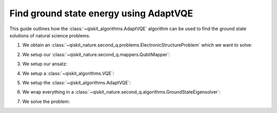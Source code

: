 Find ground state energy using AdaptVQE
=======================================

This guide outlines how the :class:`~qiskit_algorithms.AdaptVQE` algorithm can
be used to find the ground state solutions of natural science problems.


1. We obtain an :class:`~qiskit_nature.second_q.problems.ElectronicStructureProblem`
   which we want to solve:

.. testcode::

    from qiskit_nature.second_q.drivers import PySCFDriver
    driver = PySCFDriver(atom="H 0 0 0; H 0 0 0.735", basis="sto-3g")
    problem = driver.run()

2. We setup our :class:`~qiskit_nature.second_q.mappers.QubitMapper`:

.. testcode::

    from qiskit_nature.second_q.mappers import JordanWignerMapper
    mapper = JordanWignerMapper()

3. We setup our ansatz:

.. testcode::

    from qiskit_nature.second_q.circuit.library import UCCSD, HartreeFock
    ansatz = UCCSD(
        problem.num_spatial_orbitals,
        problem.num_particles,
        mapper,
        initial_state=HartreeFock(
            problem.num_spatial_orbitals,
            problem.num_particles,
            mapper,
        ),
    )

4. We setup a :class:`~qiskit_algorithms.VQE`:

.. testcode::

    import numpy as np
    from qiskit_algorithms import VQE
    from qiskit_algorithms.optimizers import SLSQP
    from qiskit.primitives import Estimator
    vqe = VQE(Estimator(), ansatz, SLSQP())
    vqe.initial_point = np.zeros(ansatz.num_parameters)

5. We setup the :class:`~qiskit_algorithms.AdaptVQE`:

.. testcode::

    from qiskit_algorithms import AdaptVQE
    adapt_vqe = AdaptVQE(vqe)
    adapt_vqe.supports_aux_operators = lambda: True  # temporary fix

6. We wrap everything in a :class:`~qiskit_nature.second_q.algorithms.GroundStateEigensolver`:

.. testcode::

    from qiskit_nature.second_q.algorithms import GroundStateEigensolver
    solver = GroundStateEigensolver(mapper, adapt_vqe)

7. We solve the problem:

.. testcode::

    result = solver.solve(problem)

    print(f"Total ground state energy = {result.total_energies[0]:.4f}")

.. testoutput::

    Total ground state energy = -1.1373
